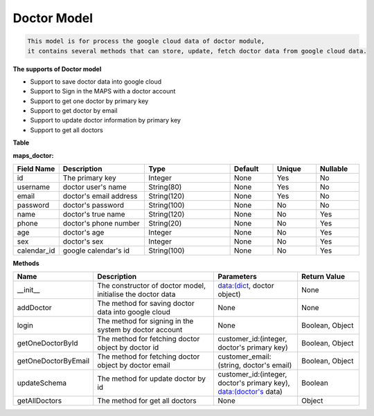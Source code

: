Doctor Model
---------------------------------

.. code::

    This model is for process the google cloud data of doctor module, 
    it contains several methods that can store, update, fetch doctor data from google cloud data.

**The supports of Doctor model**

- Support to save doctor data into google cloud
- Support to Sign in the MAPS with a doctor account
- Support to get one doctor by primary key
- Support to get doctor by email
- Support to update doctor information by primary key
- Support to get all doctors

**Table**

**maps_doctor:**

.. csv-table:: 
   :header: "Field Name", "Description", "Type", "Default", "Unique", "Nullable"
   :widths: 15, 30, 30, 15, 15, 15

   "id", "The primary key", "Integer", "None", "Yes", "No"
   "username","doctor user's name","String(80)","None","Yes","No"
   "email","doctor's email address","String(120)","None","Yes","No"
   "password","doctor's password","String(100)","None","No","No"
   "name","doctor's true name","String(120)","None","No","Yes"
   "phone","doctor's phone number","String(20)","None","No","Yes"
   "age","doctor's age","Integer","None","No","Yes"
   "sex","doctor's sex","Integer","None","No","Yes"
   "calendar_id","google calendar's id","String(100)","None","No","Yes"


**Methods**

.. csv-table:: 
   :header: "Name", "Description", "Parameters", "Return Value"
   :widths: 15, 30, 20, 15


   "__init__","The constructor of doctor model, initialise the doctor data","data:(dict, doctor object)","None"
   "addDoctor","The method for saving doctor data into google cloud","None","None"
   "login","The method for signing in the system by doctor account","None","Boolean, Object"
   "getOneDoctorById","The method for fetching doctor object by doctor id","customer_id:(integer, doctor's primary key)","Boolean, Object"
   "getOneDoctorByEmail","The method for fetching doctor object by doctor email","customer_email:(string, doctor's email)","Boolean, Object"
   "updateSchema","The method for update doctor by id","customer_id:(integer, doctor's primary key), data:(doctor's data)","Boolean"
   "getAllDoctors","The method for get all doctors","None","Object"



